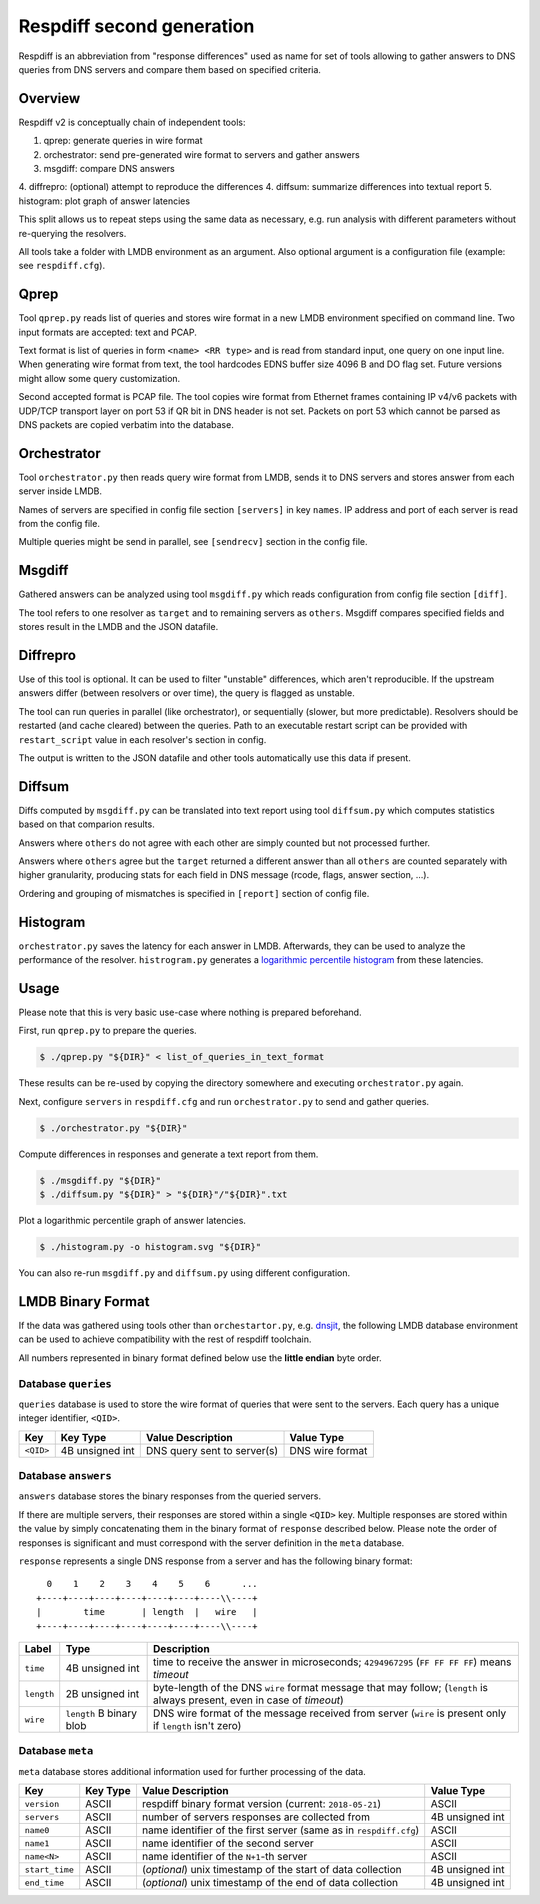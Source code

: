 ==========================
Respdiff second generation
==========================

Respdiff is an abbreviation from "response differences" used as name for set of tools
allowing to gather answers to DNS queries from DNS servers and compare them based on specified criteria.


Overview
--------
Respdiff v2 is conceptually chain of independent tools:

1. qprep: generate queries in wire format
2. orchestrator: send pre-generated wire format to servers and gather answers
3. msgdiff: compare DNS answers
4. diffrepro: (optional) attempt to reproduce the differences
4. diffsum: summarize differences into textual report
5. histogram: plot graph of answer latencies

This split allows us to repeat steps using the same data as necessary,
e.g. run analysis with different parameters without re-querying the
resolvers.

All tools take a folder with LMDB environment as an argument.
Also optional argument is a configuration file (example: see ``respdiff.cfg``).


Qprep
-----
Tool ``qprep.py`` reads list of queries and stores wire format in a new LMDB
environment specified on command line.
Two input formats are accepted: text and PCAP.

Text format is list of queries in form ``<name> <RR type>`` and is read
from standard input, one query on one input line.
When generating wire format from text, the tool hardcodes EDNS buffer size
4096 B and DO flag set. Future versions might allow some query customization.

Second accepted format is PCAP file. The tool copies wire format from Ethernet
frames containing IP v4/v6 packets with UDP/TCP transport layer on port 53
if QR bit in DNS header is not set. Packets on port 53 which cannot be parsed
as DNS packets are copied verbatim into the database.


Orchestrator
------------
Tool ``orchestrator.py`` then reads query wire format from LMDB, sends it to
DNS servers and stores answer from each server inside LMDB.

Names of servers are specified in config file section ``[servers]`` in key ``names``.
IP address and port of each server is read from the config file.

Multiple queries might be send in parallel,
see ``[sendrecv]`` section in the config file.


Msgdiff
-------
Gathered answers can be analyzed using tool ``msgdiff.py``
which reads configuration from config file section ``[diff]``.

The tool refers to one resolver as ``target`` and to remaining servers
as ``others``. Msgdiff compares specified fields and stores result
in the LMDB and the JSON datafile.


Diffrepro
---------

Use of this tool is optional. It can be used to filter "unstable" differences,
which aren't reproducible. If the upstream answers differ (between resolvers or
over time), the query is flagged as unstable.

The tool can run queries in parallel (like orchestrator), or sequentially (slower,
but more predictable). Resolvers should be restarted (and cache cleared) between
the queries. Path to an executable restart script can be provided with
``restart_script`` value in each resolver's section in config.

The output is written to the JSON datafile and other tools automatically use
this data if present.


Diffsum
-------
Diffs computed by ``msgdiff.py`` can be translated into text report
using tool ``diffsum.py`` which computes statistics based on that comparion results.

Answers where ``others`` do not agree with each other are simply counted but
not processed further.

Answers where ``others`` agree but the ``target``
returned a different answer than all ``others`` are counted separately
with higher granularity, producing stats for each field in DNS message
(rcode, flags, answer section, ...).

Ordering and grouping of mismatches is specified in ``[report]`` section of config file.


Histogram
---------

``orchestrator.py`` saves the latency for each answer in LMDB. Afterwards, they
can be used to analyze the performance of the resolver. ``histrogram.py`` generates a
`logarithmic percentile histogram <https://blog.powerdns.com/2017/11/02/dns-performance-metrics-the-logarithmic-percentile-histogram/>`_
from these latencies.


Usage
-----
Please note that this is very basic use-case where nothing is prepared beforehand.

First, run ``qprep.py`` to prepare the queries.

.. code-block:: console

   $ ./qprep.py "${DIR}" < list_of_queries_in_text_format

These results can be re-used by copying the directory somewhere and executing
``orchestrator.py`` again.

Next, configure ``servers`` in ``respdiff.cfg`` and run ``orchestrator.py`` to
send and gather queries.

.. code-block:: console

  $ ./orchestrator.py "${DIR}"

Compute differences in responses and generate a text report from them.

.. code-block:: console

  $ ./msgdiff.py "${DIR}"
  $ ./diffsum.py "${DIR}" > "${DIR}"/"${DIR}".txt

Plot a logarithmic percentile graph of answer latencies.

.. code-block:: console

  $ ./histogram.py -o histogram.svg "${DIR}"

You can also re-run ``msgdiff.py`` and ``diffsum.py`` using different configuration.


LMDB Binary Format
------------------

If the data was gathered using tools other than ``orchestartor.py``, e.g.
`dnsjit <https://github.com/DNS-OARC/dnsjit>`__, the following LMDB database
environment can be used to achieve compatibility with the rest of respdiff
toolchain.

All numbers represented in binary format defined below use the **little endian** byte order.

Database ``queries``
~~~~~~~~~~~~~~~~~~~~

``queries`` database is used to store the wire format of queries that were sent
to the servers. Each query has a unique integer identifier, ``<QID>``.

+-----------+-----------------+-----------------------------+------------------+
| Key       | Key Type        | Value Description           | Value Type       |
+===========+=================+=============================+==================+
| ``<QID>`` | 4B unsigned int | DNS query sent to server(s) | DNS wire format  |
+-----------+-----------------+-----------------------------+------------------+

Database ``answers``
~~~~~~~~~~~~~~~~~~~~

``answers`` database stores the binary responses from the queried servers.

If there are multiple servers, their responses are stored within a single
``<QID>`` key.  Multiple responses are stored within the value by simply
concatenating them in the binary format of ``response`` described below.  Please
note the order of responses is significant and must correspond with the server
definition in the ``meta`` database.

+-----------+-----------------+--------------------------------+---------------------------------------+
| Key       | Key Type        | Value Description              | Value Type                            |
+===========+=================+================================+=======================================+
| ``<QID>`` | 4B unsigned int | DNS response(s) from server(s) | One or more ``response`` (see below) |
+-----------+-----------------+--------------------------------+---------------------------------------+

``response`` represents a single DNS response from a server and has the
following binary format::
       0    1    2    3    4    5    6      ...
     +----+----+----+----+----+----+----\\----+
     |        time       | length  |   wire   |
     +----+----+----+----+----+----+----\\----+

+------------+--------------------------+---------------------------------------------------------------------------------------------------------------------------+
| Label      | Type                     | Description                                                                                                               |
+============+==========================+===========================================================================================================================+
| ``time``   | 4B unsigned int          | time to receive the answer in microseconds; ``4294967295`` (``FF FF FF FF``) means *timeout*                              |
+------------+--------------------------+---------------------------------------------------------------------------------------------------------------------------+
| ``length`` | 2B unsigned int          | byte-length of the DNS ``wire`` format message that may follow; (``length`` is always present, even in case of *timeout*) |
+------------+--------------------------+---------------------------------------------------------------------------------------------------------------------------+
| ``wire``   | ``length`` B binary blob | DNS wire format of the message received from server (``wire`` is present only if ``length`` isn't zero)                   |
+------------+--------------------------+---------------------------------------------------------------------------------------------------------------------------+

Database ``meta``
~~~~~~~~~~~~~~~~~

``meta`` database stores additional information used for further processing of the data.

+----------------+----------+-------------------------------------------------------------------+------------------+
| Key            | Key Type | Value Description                                                 | Value Type       |
+================+==========+===================================================================+==================+
| ``version``    | ASCII    | respdiff binary format version (current: ``2018-05-21``)          | ASCII            |
+----------------+----------+-------------------------------------------------------------------+------------------+
| ``servers``    | ASCII    | number of servers responses are collected from                    | 4B unsigned int  |
+----------------+----------+-------------------------------------------------------------------+------------------+
| ``name0``      | ASCII    | name identifier of the first server (same as in ``respdiff.cfg``) | ASCII            |
+----------------+----------+-------------------------------------------------------------------+------------------+
| ``name1``      | ASCII    | name identifier of the second server                              | ASCII            |
+----------------+----------+-------------------------------------------------------------------+------------------+
| ``name<N>``    | ASCII    | name identifier of the ``N+1``-th server                          | ASCII            |
+----------------+----------+-------------------------------------------------------------------+------------------+
| ``start_time`` | ASCII    | (*optional*) unix timestamp of the start of data collection       | 4B unsigned int  |
+----------------+----------+-------------------------------------------------------------------+------------------+
| ``end_time``   | ASCII    | (*optional*) unix timestamp of the end of data collection         | 4B unsigned int  |
+----------------+----------+-------------------------------------------------------------------+------------------+
